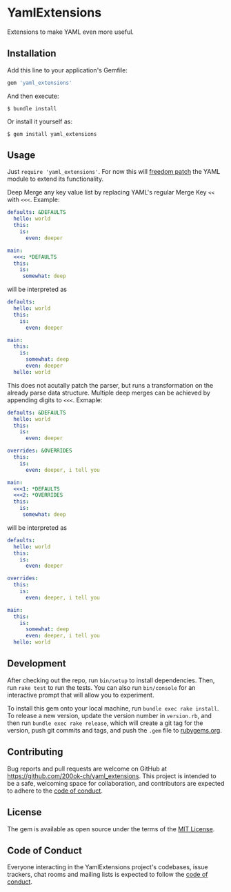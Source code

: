 * YamlExtensions
  :PROPERTIES:
  :CUSTOM_ID: yamlextensions
  :END:

Extensions to make YAML even more useful.

** Installation
   :PROPERTIES:
   :CUSTOM_ID: installation
   :END:

Add this line to your application's Gemfile:

#+BEGIN_SRC ruby
  gem 'yaml_extensions'
#+END_SRC

And then execute:

#+BEGIN_EXAMPLE
  $ bundle install
#+END_EXAMPLE

Or install it yourself as:

#+BEGIN_EXAMPLE
  $ gem install yaml_extensions
#+END_EXAMPLE

** Usage
   :PROPERTIES:
   :CUSTOM_ID: usage
   :END:

Just =require 'yaml_extensions'=. For now this will [[https://twitter.com/dhh/status/813075241236762624][freedom patch]] the
YAML module to extend its functionality.

Deep Merge any key value list by replacing YAML's regular Merge Key
=<<= with =<<<=. Example:

#+begin_src yaml
defaults: &DEFAULTS
  hello: world
  this:
    is:
      even: deeper

main:
  <<<: *DEFAULTS
  this:
    is:
     somewhat: deep
#+end_src

will be interpreted as

#+begin_src yaml
defaults:
  hello: world
  this:
    is:
      even: deeper

main:
  this:
    is:
      somewhat: deep
      even: deeper
  hello: world
#+end_src

This does not acutally patch the parser, but runs a transformation on
the already parse data structure. Multiple deep merges can be achieved
by appending digits to =<<<=. Exmaple:

#+begin_src yaml
defaults: &DEFAULTS
  hello: world
  this:
    is:
      even: deeper

overrides: &OVERRIDES
  this:
    is:
      even: deeper, i tell you

main:
  <<<1: *DEFAULTS
  <<<2: *OVERRIDES
  this:
    is:
     somewhat: deep
#+end_src

will be interpreted as

#+begin_src yaml
defaults:
  hello: world
  this:
    is:
      even: deeper

overrides:
  this:
    is:
      even: deeper, i tell you

main:
  this:
    is:
      somewhat: deep
      even: deeper, i tell you
  hello: world
#+end_src

** Development
   :PROPERTIES:
   :CUSTOM_ID: development
   :END:

After checking out the repo, run =bin/setup= to install dependencies.
Then, run =rake test= to run the tests. You can also run =bin/console=
for an interactive prompt that will allow you to experiment.

To install this gem onto your local machine, run
=bundle exec rake install=. To release a new version, update the version
number in =version.rb=, and then run =bundle exec rake release=, which
will create a git tag for the version, push git commits and tags, and
push the =.gem= file to [[https://rubygems.org][rubygems.org]].

** Contributing
   :PROPERTIES:
   :CUSTOM_ID: contributing
   :END:

Bug reports and pull requests are welcome on GitHub at
https://github.com/200ok-ch/yaml_extensions. This project is intended to
be a safe, welcoming space for collaboration, and contributors are
expected to adhere to the
[[https://github.com/branch14/yaml_extensions/blob/master/CODE_OF_CONDUCT.md][code of conduct]].

** License
   :PROPERTIES:
   :CUSTOM_ID: license
   :END:

The gem is available as open source under the terms of the
[[https://opensource.org/licenses/MIT][MIT License]].

** Code of Conduct
   :PROPERTIES:
   :CUSTOM_ID: code-of-conduct
   :END:

Everyone interacting in the YamlExtensions project's codebases, issue
trackers, chat rooms and mailing lists is expected to follow the
[[https://github.com/200ok-ch/yaml_extensions/blob/master/CODE_OF_CONDUCT.md][code
of conduct]].
